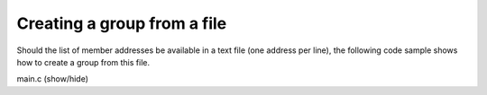 Creating a group from a file
============================

Should the list of member addresses be available in a text file
(one address per line), the following code sample shows how to
create a group from this file.

.. container:: toggle

    .. container:: header

       .. container:: btn btn-info

          main.c (show/hide)

    .. literalinclude:: ../../../code/ssg/03_create_file/main.c
       :language: cpp
